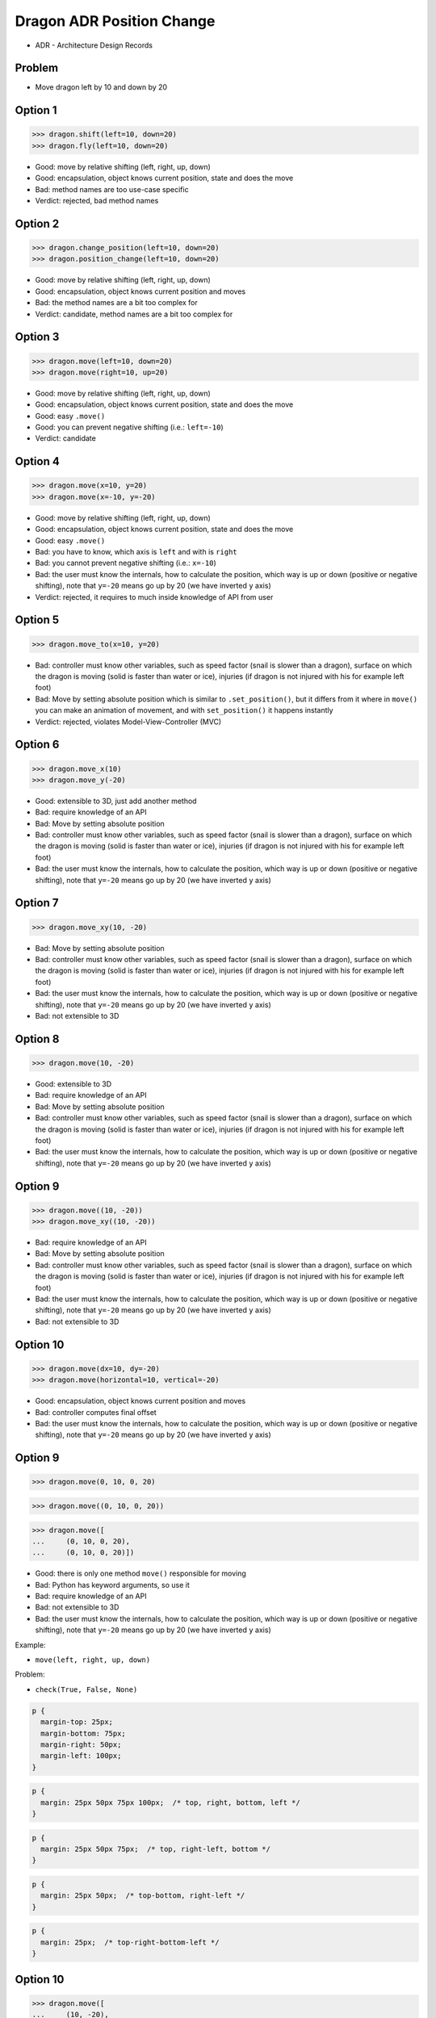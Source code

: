 .. testsetup::

    # doctest: +SKIP_FILE


Dragon ADR Position Change
==========================
* ADR - Architecture Design Records


Problem
-------
* Move dragon left by 10 and down by 20


Option 1
--------
>>> dragon.shift(left=10, down=20)
>>> dragon.fly(left=10, down=20)

* Good: move by relative shifting (left, right, up, down)
* Good: encapsulation, object knows current position, state and does the move
* Bad: method names are too use-case specific
* Verdict: rejected, bad method names


Option 2
--------
>>> dragon.change_position(left=10, down=20)
>>> dragon.position_change(left=10, down=20)

* Good: move by relative shifting (left, right, up, down)
* Good: encapsulation, object knows current position and moves
* Bad: the method names are a bit too complex for
* Verdict: candidate, method names are a bit too complex for


Option 3
--------
>>> dragon.move(left=10, down=20)
>>> dragon.move(right=10, up=20)

* Good: move by relative shifting (left, right, up, down)
* Good: encapsulation, object knows current position, state and does the move
* Good: easy ``.move()``
* Good: you can prevent negative shifting (i.e.: ``left=-10``)
* Verdict: candidate


Option 4
--------
>>> dragon.move(x=10, y=20)
>>> dragon.move(x=-10, y=-20)

* Good: move by relative shifting (left, right, up, down)
* Good: encapsulation, object knows current position, state and does the move
* Good: easy ``.move()``
* Bad: you have to know, which axis is ``left`` and with is ``right``
* Bad: you cannot prevent negative shifting (i.e.: ``x=-10``)
* Bad: the user must know the internals, how to calculate the position, which way is up or down (positive or negative shifting), note that ``y=-20`` means go up by 20 (we have inverted ``y`` axis)
* Verdict: rejected, it requires to much inside knowledge of API from user


Option 5
--------
>>> dragon.move_to(x=10, y=20)

* Bad: controller must know other variables, such as speed factor (snail is slower than a dragon), surface on which the dragon is moving (solid is faster than water or ice), injuries (if dragon is not injured with his for example left foot)
* Bad: Move by setting absolute position which is similar to ``.set_position()``, but it differs from it where in ``move()`` you can make an animation of movement, and with ``set_position()`` it happens instantly
* Verdict: rejected, violates Model-View-Controller (MVC)

.. figure:: img/oop-architecture-mvc.png


Option 6
--------
>>> dragon.move_x(10)
>>> dragon.move_y(-20)

* Good: extensible to 3D, just add another method
* Bad: require knowledge of an API
* Bad: Move by setting absolute position
* Bad: controller must know other variables, such as speed factor (snail is slower than a dragon), surface on which the dragon is moving (solid is faster than water or ice), injuries (if dragon is not injured with his for example left foot)
* Bad: the user must know the internals, how to calculate the position, which way is up or down (positive or negative shifting), note that ``y=-20`` means go up by 20 (we have inverted ``y`` axis)


Option 7
--------
>>> dragon.move_xy(10, -20)

* Bad: Move by setting absolute position
* Bad: controller must know other variables, such as speed factor (snail is slower than a dragon), surface on which the dragon is moving (solid is faster than water or ice), injuries (if dragon is not injured with his for example left foot)
* Bad: the user must know the internals, how to calculate the position, which way is up or down (positive or negative shifting), note that ``y=-20`` means go up by 20 (we have inverted ``y`` axis)
* Bad: not extensible to 3D


Option 8
--------
>>> dragon.move(10, -20)

* Good: extensible to 3D
* Bad: require knowledge of an API
* Bad: Move by setting absolute position
* Bad: controller must know other variables, such as speed factor (snail is slower than a dragon), surface on which the dragon is moving (solid is faster than water or ice), injuries (if dragon is not injured with his for example left foot)
* Bad: the user must know the internals, how to calculate the position, which way is up or down (positive or negative shifting), note that ``y=-20`` means go up by 20 (we have inverted ``y`` axis)


Option 9
--------
>>> dragon.move((10, -20))
>>> dragon.move_xy((10, -20))

* Bad: require knowledge of an API
* Bad: Move by setting absolute position
* Bad: controller must know other variables, such as speed factor (snail is slower than a dragon), surface on which the dragon is moving (solid is faster than water or ice), injuries (if dragon is not injured with his for example left foot)
* Bad: the user must know the internals, how to calculate the position, which way is up or down (positive or negative shifting), note that ``y=-20`` means go up by 20 (we have inverted ``y`` axis)
* Bad: not extensible to 3D


Option 10
---------
>>> dragon.move(dx=10, dy=-20)
>>> dragon.move(horizontal=10, vertical=-20)

* Good: encapsulation, object knows current position and moves
* Bad: controller computes final offset
* Bad: the user must know the internals, how to calculate the position, which way is up or down (positive or negative shifting), note that ``y=-20`` means go up by 20 (we have inverted ``y`` axis)


Option 9
--------
>>> dragon.move(0, 10, 0, 20)

>>> dragon.move((0, 10, 0, 20))

>>> dragon.move([
...     (0, 10, 0, 20),
...     (0, 10, 0, 20)])

* Good: there is only one method ``move()`` responsible for moving
* Bad: Python has keyword arguments, so use it
* Bad: require knowledge of an API
* Bad: not extensible to 3D
* Bad: the user must know the internals, how to calculate the position, which way is up or down (positive or negative shifting), note that ``y=-20`` means go up by 20 (we have inverted ``y`` axis)

Example:

* ``move(left, right, up, down)``

Problem:

* ``check(True, False, None)``

.. code-block:: css

    p {
      margin-top: 25px;
      margin-bottom: 75px;
      margin-right: 50px;
      margin-left: 100px;
    }

.. code-block:: css

    p {
      margin: 25px 50px 75px 100px;  /* top, right, bottom, left */
    }

.. code-block:: css

    p {
      margin: 25px 50px 75px;  /* top, right-left, bottom */
    }

.. code-block:: css

    p {
      margin: 25px 50px;  /* top-bottom, right-left */
    }

.. code-block:: css

    p {
      margin: 25px;  /* top-right-bottom-left */
    }


Option 10
---------
>>> dragon.move([
...     (10, -20),
...     (10, -15)])

* Good: move by relative offset
* Bad: require knowledge of an API
* Bad: not extensible to 3D
* Bad: the user must know the internals, how to calculate the position, which way is up or down (positive or negative shifting), note that ``y=-20`` means go up by 20 (we have inverted ``y`` axis)

Example:

* ``move(horizontal, vertical)``


Option 11
---------
>>> dragon.move([
...     (10, -20),
...     (50, -120),
...     (5)])

* Bad: move by setting absolute position
* Bad: require knowledge of an API
* Bad: not extensible to 3D
* Bad: the user must know the internals, how to calculate the position, which way is up or down (positive or negative shifting), note that ``y=-20`` means go up by 20 (we have inverted ``y`` axis)

Example:

* ``move(x, y)``


Option 12
---------
>>> dragon.move({'x':50, 'y':-120})

>>> dragon.move([
...     {'x':10, 'y':-20},
...     {'x':10, 'y':-15}])

* Bad: require knowledge of an API
* Bad: not extensible to 3D
* Bad: the user must know the internals, how to calculate the position, which way is up or down (positive or negative shifting), note that ``y=-20`` means go up by 20 (we have inverted ``y`` axis)


Option 13
---------
>>> dragon.move({'left':50, 'down':120})

>>> dragon.move([
...     {'left':50, 'down':120},
...     {'left':50, 'right':120},
...     {'down':50}])

* Bad: require knowledge of an API
* Bad: not extensible to 3D


Option 14
---------
>>> dragon.move({'dx': 10, 'dy': 20})

>>> dragon.move([
...     {'dx': -10, 'dy': 20},
...     {'dx': -10, 'dy': 0}])

>>> dragon.move([
...     {'dx': -10, 'dy': 20},
...     {'dx': -10, 'dy': 20},
...     {'dx': -10, 'dy': 20}])

* Bad: require knowledge of an API
* Bad: not extensible to 3D
* Bad: the user must know the internals, how to calculate the position, which way is up or down (positive or negative shifting), note that ``dy=-20`` means go up by 20 (we have inverted ``y`` axis)


Option 15
---------
>>> dragon.move([
...     Point(x=10, y=20),
...     Point(x=10, y=15)])

* Good: Move by setting absolute position on a path
* Good: This is how they do it in games
* Good: extensible to 3D
* Bad: require knowledge of an API


Option 16
---------
>>> dragon.move([
...     {'direction': 'left', 'distance': 20},
...     {'direction': 'left', 'distance': 10},
...     {'direction': 'right', 'distance': 20}])

* Good: extensible to 3D
* Bad: require knowledge of an API


Option 17
---------
>>> x = dragon.x
>>> y = dragon.y
>>> dragon.move(x=x-10, y=y+20)

>>> current = dragon.position
>>> dragon.set_position(x=current.x-10, y=current.y+20)

>>> x = dragon.x - 10
>>> y = dragon.y + 20
>>> dragon.move(x=x, y=y)

>>> dragon.x -= 10
>>> dragon.y += 20

>>> dragon.position_x -= 10
>>> dragon.position_y += 20


* Good: extensible to 3D, just add ``z`` attribute
* Bad: encapsulation
* Bad: require knowledge of an API
* Bad: the user must know the internals, how to calculate the position, which way is up or down (positive or negative shifting), note that ``y=-20`` means go up by 20 (we have inverted ``y`` axis)


Option 18
---------
>>> dragon.move(x=-10, y=+20)
>>> dragon.move(dx=-10, dy=+20)
>>> dragon.change_position(left=-10, down=20)

* Good: extensible to 3D
* Bad: business login in controller
* Bad: the user must know the internals, how to calculate the position, which way is up or down (positive or negative shifting), note that ``dy=-20`` means go up by 20 (we have inverted ``y`` axis)


Option 19
---------
>>> dragon.move(direction='left', distance=20)
>>> dragon.move(direction='right', distance=5)

* Good: explicit
* Good: verbose
* Good: extensible
* Good: extensible to 3D
* Bad: to complex for now
* Bad: not possible to do movement in opposite directions in the same time


Option 20
---------
>>> LEFT = 61  # keyboard key code
>>> RIGHT = 62
>>> UP = 63
>>> DOWN = 64
>>>
>>> dragon.move(direction=LEFT, distance=20)

* Good: explicit
* Good: verbose
* Good: extensible
* Bad: to chaotic
* Bad: to complex for now
* Bad: there is no easy way to know which are possible directions
* Bad: not possible to do movement in opposite directions in the same time


Option 21
---------
>>> DIRECTION_LEFT = 61  # keyboard key code
>>> DIRECTION_RIGHT = 62
>>> DIRECTION_UP = 63
>>> DIRECTION_DOWN = 64
>>>
>>> dragon.move(direction=DIRECTION_LEFT, distance=20)

* Good: explicit
* Good: verbose
* Good: extensible
* Bad: there is no easy way to know which are possible directions
* Bad: less, but still chaotic
* Bad: to complex for now
* Bad: not possible to do movement in opposite directions in the same time


Option 22
---------
>>> class Direction(Enum):
...     LEFT = 61
...     RIGHT = 62
...     UP = 63
...     DOWN = 64
>>>
>>>
>>> dragon.move(Direction.LEFT, distance=5)
>>> dragon.move(direction=Direction.LEFT, distance=5)

* Good: explicit
* Good: verbose
* Good: extensible
* Good: ordered
* Good: there is a enumeration of possible choices for directions
* Bad: to complex for now
* Bad: not possible to do movement in opposite directions in the same time


Option 23
---------
>>> KEY_BINDING = {
...     'ARROW_UP': dragon.move_up,
...     'ARROW_DOWN': dragon.move_down,
...     'ARROW_LEFT': dragon.move_left,
...     'ARROW_RIGHT': dragon.move_right}
>>>
>>>
>>> def action(key, time):
...     return KEY_BINDING.get(key)(time)
>>>
>>>
>>> action('ARROW_UP', 5)

* Good: explicit
* Good: verbose
* Good: extensible
* Good: there is a enumeration of possible choices for directions
* Bad: to complex for now


Option 24
---------
>>> dragon.move_left(10)
>>> dragon.move_right(10)
>>> dragon.move_upright(10)
>>> dragon.move_downright(10)
>>> dragon.move_downleft(10)
>>> dragon.move_upleft(10)
>>> dragon.move_left_down(10, 20)

Good, because:

>>> game.bind_key(Key.LEFT_ARROW, dragon.move_left)
>>> game.bind_key(Key.RIGHT_ARROW, dragon.move_right)

Bad, because:

>>> game.bind_key(..., dragon.move_downright)
>>> game.bind_key(..., dragon.move_downleft)

>>> db.execute_select(SQL)
>>> db.execute_select_where(SQL)
>>> db.execute_select_order(SQL)
>>> db.execute_select_limit(SQL)
>>> db.execute_select_offset(SQL)
>>> db.execute_select_order_limit(SQL)
>>> db.execute_select_where_order_limit(SQL)
>>> db.execute_select_where_order_limit_offset(SQL)
>>> db.execute_insert(SQL)
>>> db.execute_insert_values(SQL)
>>> db.execute_alter(SQL)
>>> db.execute_alter_table(SQL)
>>> db.execute_alter_index(SQL)
>>> db.execute_create(SQL)
>>> db.execute_create_table(SQL)
>>> db.execute_create_index(SQL)
>>> db.execute_create_database(SQL)

Why not?:

>>> db.execute(SQL)

Use Case:

>>> read_csv('iris.csv', ';', 'utf-8', True)
>>> read_csv('iris.csv', encoding='utf-8', delimiter=';', verbose=True)

>>> read_csv_with_encoding('iris.csv', 'utf-8')
>>> read_csv_with_delimiter('iris.csv', ';')
>>> read_csv_with_delimiter_encoding('iris.csv', ';', 'utf-8')
>>> read_csv_with_delimiter_encoding_verbose('iris.csv', ';', 'utf-8', True)

>>> file = CSV()
>>> file.set_file('iris.csv')  # encapsulation?!
>>> file.set_encoding('utf-8')
>>> file.set_delimiter(';')
>>> file.set_verbose(True)

>>> read_csv('iris.csv') \
...     .withEncoding('utf-8') \
...     .withDelimiter(';') \
...     .withVerbose(True)

>>> read_csv('iris.csv',
...          encoding='utf-8',
...          delimiter=';',
...          verbose=True)

* Bad: not extensible
* Bad: to complex for now


Decision
--------
>>> dragon.move(left=10, down=20)

* Good: easy
* Good: verbose
* Good: extensible (easy to convert to 3D)

Alternative, maybe in future:

>>> dragon.change_position(left=10, down=20)

* Good: consistent with ``set_position()`` and ``get_position()``
* Good: verbose
* Good: extensible
* Bad: a bit too complex for now
